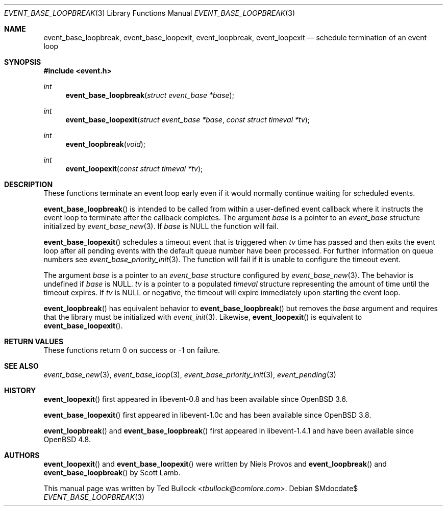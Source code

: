 .\" $OpenBSD$
.\" Copyright (c) 2023 Ted Bullock <tbullock@comlore.com>
.\"
.\" Permission to use, copy, modify, and distribute this software for any
.\" purpose with or without fee is hereby granted, provided that the above
.\" copyright notice and this permission notice appear in all copies.
.\"
.\" THE SOFTWARE IS PROVIDED "AS IS" AND THE AUTHOR DISCLAIMS ALL WARRANTIES
.\" WITH REGARD TO THIS SOFTWARE INCLUDING ALL IMPLIED WARRANTIES OF
.\" MERCHANTABILITY AND FITNESS. IN NO EVENT SHALL THE AUTHOR BE LIABLE FOR
.\" ANY SPECIAL, DIRECT, INDIRECT, OR CONSEQUENTIAL DAMAGES OR ANY DAMAGES
.\" WHATSOEVER RESULTING FROM LOSS OF USE, DATA OR PROFITS, WHETHER IN AN
.\" ACTION OF CONTRACT, NEGLIGENCE OR OTHER TORTIOUS ACTION, ARISING OUT OF
.\" OR IN CONNECTION WITH THE USE OR PERFORMANCE OF THIS SOFTWARE.
.\"
.Dd $Mdocdate$
.Dt EVENT_BASE_LOOPBREAK 3
.Os
.Sh NAME
.Nm event_base_loopbreak ,
.Nm event_base_loopexit ,
.Nm event_loopbreak ,
.Nm event_loopexit
.Nd schedule termination of an event loop
.Sh SYNOPSIS
.In event.h
.Ft int
.Fn event_base_loopbreak "struct event_base *base"
.Ft int
.Fn event_base_loopexit "struct event_base *base" "const struct timeval *tv"
.Ft int
.Fn event_loopbreak void
.Ft int
.Fn event_loopexit "const struct timeval *tv"
.Sh DESCRIPTION
These functions terminate an event loop early even if it would normally
continue waiting for scheduled events.
.Pp
.Fn event_base_loopbreak
is intended to be called from within a user-defined event callback where it
instructs the event loop to terminate after the callback completes.
The argument
.Va base
is a pointer to an
.Vt event_base
structure initialized by
.Xr event_base_new 3 .
If
.Va base
is
.Dv NULL
the function will fail.
.Pp
.Fn event_base_loopexit
schedules a timeout event that is triggered when
.Fa tv
time has passed and then exits the event loop after all pending events with
the default queue number have been processed.
For further information on queue numbers see
.Xr event_base_priority_init 3 .
The function will fail if it is unable to configure the timeout event.
.Pp
The argument
.Fa base
is a pointer to an
.Vt event_base
structure configured by
.Xr event_base_new 3 .
The behavior is undefined if
.Va base
is
.Dv NULL .
.Fa tv
is a pointer to a populated
.Vt timeval
structure representing the amount of time until the timeout expires.
If
.Va tv
is
.Dv NULL
or negative, the timeout will expire immediately upon starting the event loop.
.Pp
.Fn event_loopbreak
has equivalent behavior to
.Fn event_base_loopbreak
but removes the
.Va base
argument and requires that the library must be initialized with
.Xr event_init 3 .
Likewise,
.Fn event_loopexit
is equivalent to
.Fn event_base_loopexit .
.Sh RETURN VALUES
These functions return 0 on success or \-1 on failure.
.Sh SEE ALSO
.Xr event_base_new 3 ,
.Xr event_base_loop 3 ,
.Xr event_base_priority_init 3 ,
.Xr event_pending 3
.Sh HISTORY
.Pp
.Fn event_loopexit
first appeared in libevent-0.8 and has been available since
.Ox 3.6 .
.Pp
.Fn event_base_loopexit
first appeared in libevent-1.0c and has been available since
.Ox 3.8 .
.Pp
.Fn event_loopbreak
and
.Fn event_base_loopbreak
first appeared in libevent-1.4.1 and have been available since
.Ox 4.8 .
.El
.Sh AUTHORS
.Fn event_loopexit
and
.Fn event_base_loopexit
were written by
.An Niels Provos
and
.Fn event_loopbreak
and
.Fn event_base_loopbreak
by
.An -nosplit
.An Scott Lamb .
.Pp
This manual page was written by
.An Ted Bullock Aq Mt tbullock@comlore.com .

